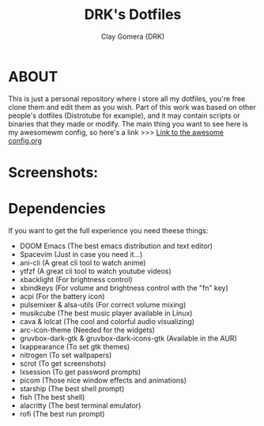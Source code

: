 #+TITLE: DRK's Dotfiles
#+AUTHOR: Clay Gomera (DRK)
#+DESCRIPTION: Here i store all my dotfiles

* ABOUT
This is just a personal repository where i store all my dotfiles, you're free clone them and edit them as you wish. Part of this work was based on other people's dotfiles (Distrotube for example), and it may contain scripts or binaries that they made or modify. The main thing you want to see here is my awesomewm config, so here's a link >>> [[file:config/awesome/config.org][Link to the awesome config.org]]

* Screenshots:
#+CAPTION: An example screenshot
#+NAME:   screenshot
#+attr_org: :width 750
[[./screenshot1.jpg]]

#+CAPTION: Another example screenshot
#+NAME:   screenshot2
#+attr_org: :width 750
[[./screenshot2.png]]

* Dependencies
If you want to get the full experience you need theese things:
- DOOM Emacs (The best emacs distribution and text editor)
- Spacevim (Just in case you need it...)
- ani-cli (A great cli tool to watch anime)
- ytfzf (A great cli tool to watch youtube videos)
- xbacklight (For brightness control)
- xbindkeys (For volume and brightness control with the "fn" key)
- acpi (For the battery icon)
- pulsemixer & alsa-utils (For correct volume mixing)
- musikcube (The best music player available in Linux)
- cava & lolcat (The cool and colorful audio visualizing)
- arc-icon-theme (Needed for the widgets)
- gruvbox-dark-gtk & gruvbox-dark-icons-gtk (Available in the AUR)
- lxappearance (To set gtk themes)
- nitrogen (To set wallpapers)
- scrot (To get screenshots)
- lxsession (To get password prompts)
- picom (Those nice window effects and animations)
- starship (The best shell prompt)
- fish (The best shell)
- alacritty (The best terminal emulator)
- rofi (The best run prompt)
